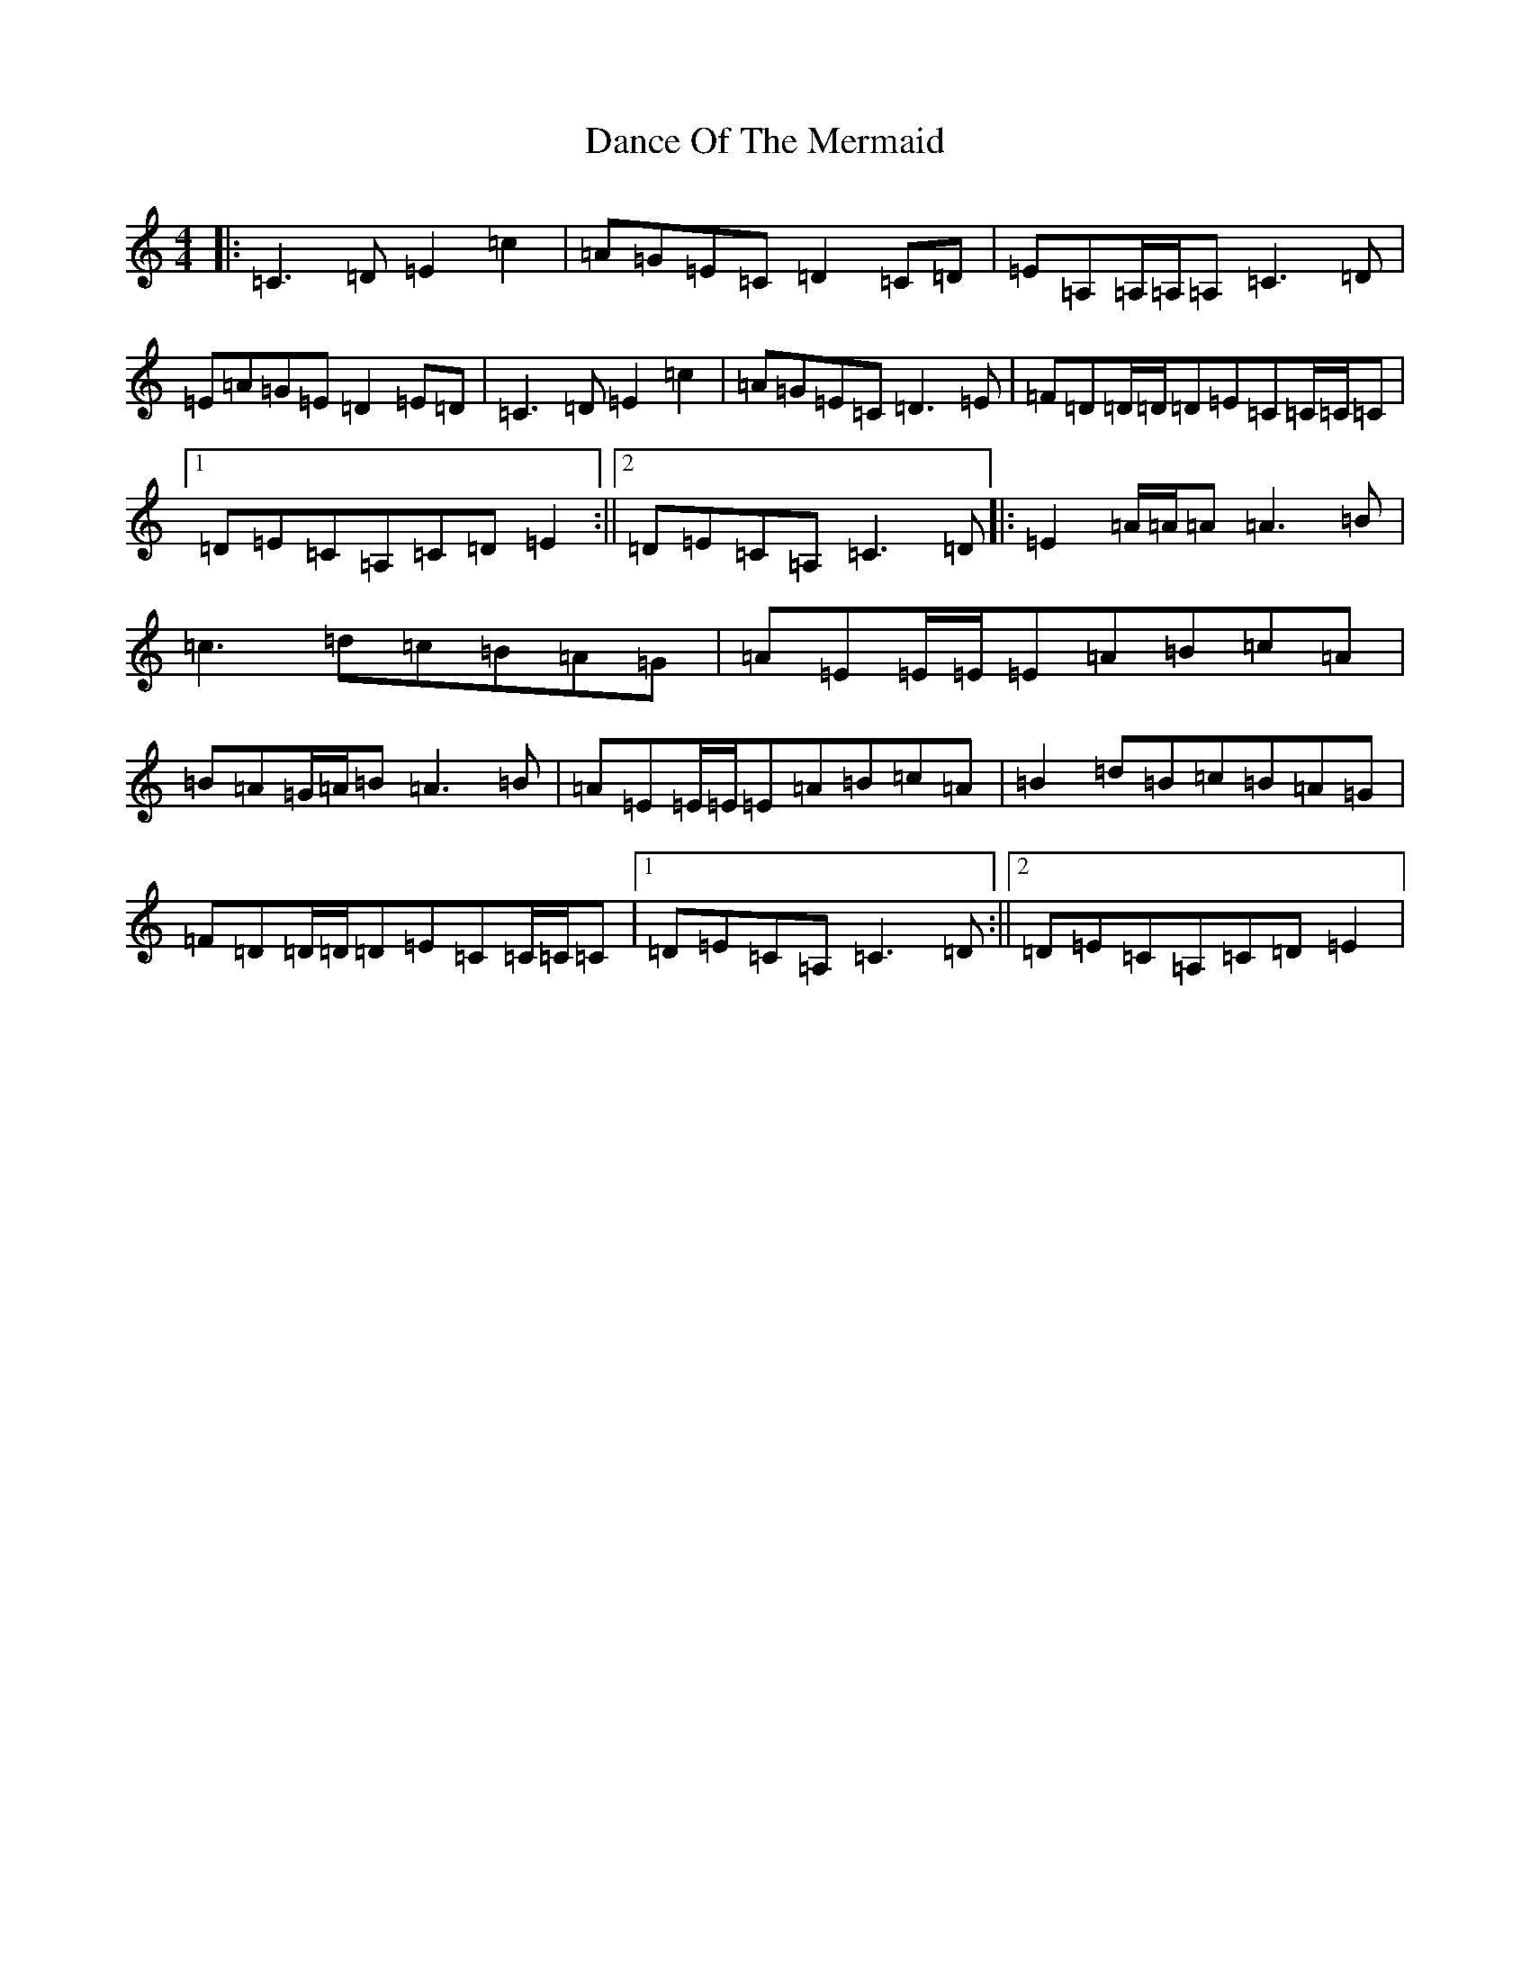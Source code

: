 X: 4768
T: Dance Of The Mermaid
S: https://thesession.org/tunes/10975#setting10975
R: reel
M:4/4
L:1/8
K: C Major
|:=C3=D=E2=c2|=A=G=E=C=D2=C=D|=E=A,=A,/2=A,/2=A,=C3=D|=E=A=G=E=D2=E=D|=C3=D=E2=c2|=A=G=E=C=D3=E|=F=D=D/2=D/2=D=E=C=C/2=C/2=C|1=D=E=C=A,=C=D=E2:||2=D=E=C=A,=C3=D|:=E2=A/2=A/2=A=A3=B|=c3=d=c=B=A=G|=A=E=E/2=E/2=E=A=B=c=A|=B=A=G/2=A/2=B=A3=B|=A=E=E/2=E/2=E=A=B=c=A|=B2=d=B=c=B=A=G|=F=D=D/2=D/2=D=E=C=C/2=C/2=C|1=D=E=C=A,=C3=D:||2=D=E=C=A,=C=D=E2|